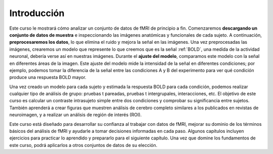 Introducción
============

Este curso le mostrará cómo analizar un conjunto de datos de fMRI de principio a fin. Comenzaremos **descargando un conjunto de datos de muestra** e inspeccionando las imágenes anatómicas y funcionales de cada sujeto. A continuación, **preprocesaremos los datos**, lo que elimina el ruido y mejora la señal en las imágenes. Una vez preprocesadas las imágenes, crearemos un modelo que represente lo que creemos que es la señal :ref:`BOLD`, una medida de la actividad neuronal, debería verse así en nuestras imágenes. Durante el **ajuste del modelo**, comparamos este modelo con la señal en diferentes áreas de la imagen. Este ajuste del modelo mide la intensidad de la señal en diferentes condiciones; por ejemplo, podemos tomar la diferencia de la señal entre las condiciones A y B del experimento para ver qué condición produce una respuesta BOLD mayor.

Una vez creado un modelo para cada sujeto y estimada la respuesta BOLD para cada condición, podemos realizar cualquier tipo de análisis de grupo: pruebas t pareadas, pruebas t intergrupales, interacciones, etc. El objetivo de este curso es calcular un contraste intrasujeto simple entre dos condiciones y comprobar su significancia entre sujetos. También aprenderá a crear figuras que muestren análisis de cerebro completo similares a los publicados en revistas de neuroimagen, y a realizar un análisis de región de interés (ROI).

.. figura:: Final_Map.png

    Una figura que muestra los resultados a nivel de grupo de los datos utilizados en este curso, representados como un mapa estadístico z. Los colores más brillantes indican puntuaciones z más altas. Comenzará preprocesando los datos sin procesar y terminará creando un mapa estadístico como este.
    

Este curso está diseñado para desarrollar su confianza al trabajar con datos de fMRI, mejorar su dominio de los términos básicos del análisis de fMRI y ayudarle a tomar decisiones informadas en cada paso. Algunos capítulos incluyen ejercicios para practicar lo aprendido y prepararlo para el siguiente capítulo. Una vez que domine los fundamentos de este curso, podrá aplicarlos a otros conjuntos de datos de su elección.


.. nota::
    No profundizaremos en la física de la resonancia magnética. Para una revisión de este tema, recomiendo los capítulos 1 a 5 del libro *Functional Magnetic Resonance Imaging*, de Huettel, Song y McCarthy (3.ª edición). Véase también el excelente libro de Allen Elster, "MRI Questions".
    `__ sitio web para ilustraciones útiles de conceptos de resonancia magnética.


    
   

